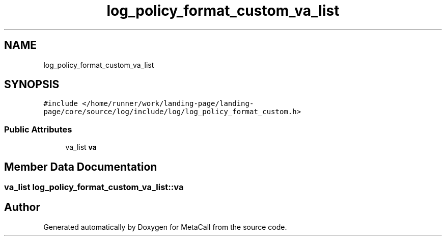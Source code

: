 .TH "log_policy_format_custom_va_list" 3 "Mon Mar 25 2024" "Version 0.7.11.12f31bd02db2" "MetaCall" \" -*- nroff -*-
.ad l
.nh
.SH NAME
log_policy_format_custom_va_list
.SH SYNOPSIS
.br
.PP
.PP
\fC#include </home/runner/work/landing\-page/landing\-page/core/source/log/include/log/log_policy_format_custom\&.h>\fP
.SS "Public Attributes"

.in +1c
.ti -1c
.RI "va_list \fBva\fP"
.br
.in -1c
.SH "Member Data Documentation"
.PP 
.SS "va_list log_policy_format_custom_va_list::va"


.SH "Author"
.PP 
Generated automatically by Doxygen for MetaCall from the source code\&.
